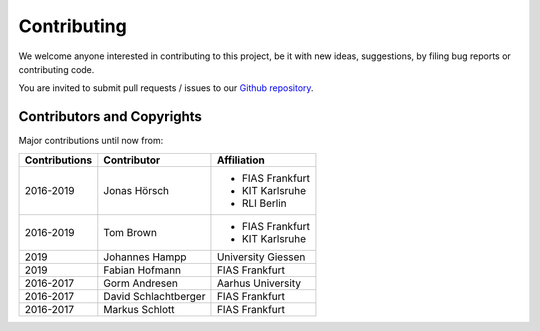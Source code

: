 ..
  SPDX-FileCopyrightText: 2016-2019 The Atlite Authors

  SPDX-License-Identifier: CC-BY-4.0


############
Contributing
############

We welcome anyone interested in contributing to this project,
be it with new ideas, suggestions, by filing bug reports or
contributing code.

You are invited to submit pull requests / issues to our 
`Github repository <https://github.com/pypsa/atlite>`_.

Contributors and Copyrights
============================

Major contributions until now from:

+--------------------+----------------------+----------------------+
| Contributions      | Contributor          | Affiliation          |
+====================+======================+======================+
| 2016-2019          | Jonas Hörsch         | * FIAS Frankfurt     |
|                    |                      | * KIT Karlsruhe      |
|                    |                      | * RLI Berlin         |
+--------------------+----------------------+----------------------+
| 2016-2019          | Tom Brown            | * FIAS Frankfurt     |
|                    |                      | * KIT Karlsruhe      |
+--------------------+----------------------+----------------------+
| 2019               | Johannes Hampp       | University Giessen   |
+--------------------+----------------------+----------------------+
| 2019               | Fabian Hofmann       | FIAS Frankfurt       |
+--------------------+----------------------+----------------------+
+ 2016-2017          | Gorm Andresen        | Aarhus University    |
+--------------------+----------------------+----------------------+
| 2016-2017          | David Schlachtberger | FIAS Frankfurt       |
+--------------------+----------------------+----------------------+
| 2016-2017          | Markus Schlott       | FIAS Frankfurt       |
+--------------------+----------------------+----------------------+
